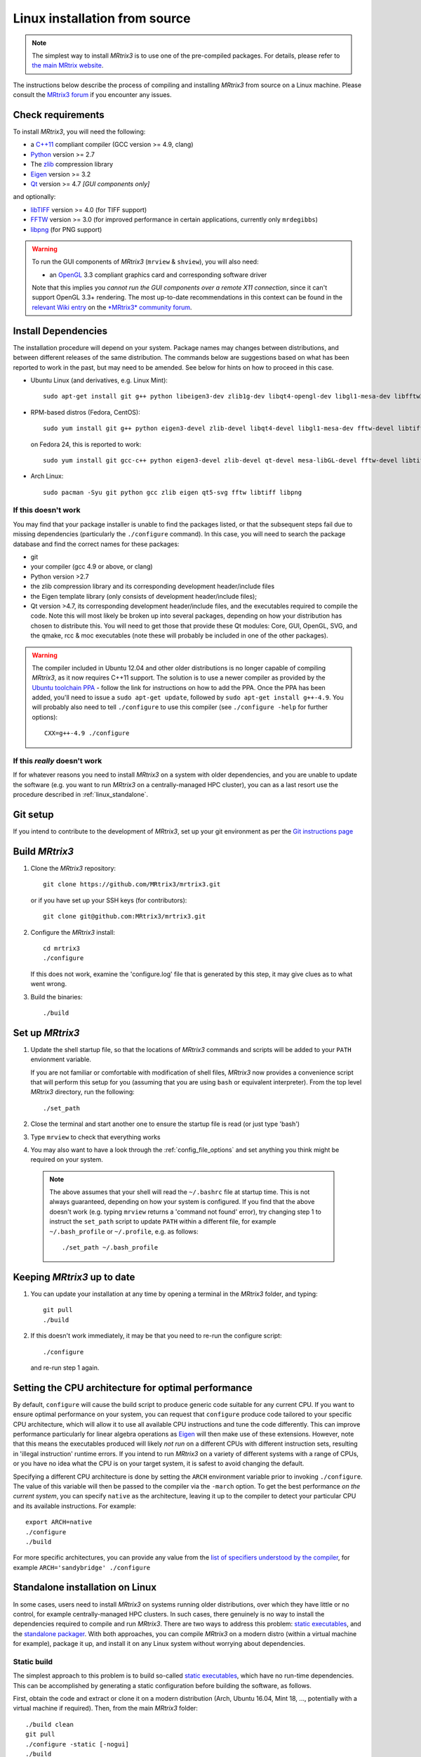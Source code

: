 .. _linux_install:

Linux installation from source
==============================

.. NOTE::

   The simplest way to install *MRtrix3* is to use one of the pre-compiled
   packages. For details, please refer to `the main MRtrix website <https://www.mrtrix.org/download/>`__.


The instructions below describe the process of compiling and installing
*MRtrix3* from source on a Linux machine. Please consult the `MRtrix3 forum
<http://community.mrtrix.org/>`__ if you encounter any issues.

Check requirements
------------------

To install *MRtrix3*, you will need the following:

-  a `C++11 <https://en.wikipedia.org/wiki/C%2B%2B11>`__ compliant
   compiler (GCC version >= 4.9, clang)
-  `Python <https://www.python.org/>`__ version >= 2.7
-  The `zlib <http://www.zlib.net/>`__ compression library
-  `Eigen <http://eigen.tuxfamily.org>`__ version >= 3.2
-  `Qt <http://www.qt.io/>`__ version >= 4.7 *[GUI components only]*

and optionally:

- `libTIFF <http://www.libtiff.org/>`__ version >= 4.0 (for TIFF support)
- `FFTW <http://www.fftw.org/>`__ version >= 3.0 (for improved performance in
  certain applications, currently only ``mrdegibbs``)
- `libpng <http://www.libpng.org>`__ (for PNG support)

.. WARNING::

    To run the GUI components of *MRtrix3* (``mrview`` &
    ``shview``), you will also need:

    -  an `OpenGL <https://en.wikipedia.org/wiki/OpenGL>`__ 3.3 compliant graphics card and corresponding software driver

    Note that this implies you *cannot run the GUI components over a remote
    X11 connection*, since it can't support OpenGL 3.3+ rendering. The
    most up-to-date recommendations in this context can be found in the
    `relevant Wiki entry <http://community.mrtrix.org/t/remote-display-issues/2547>`__
    on the `*MRtrix3* community forum <http://community.mrtrix.org>`__.

Install Dependencies
--------------------

The installation procedure will depend on your system. Package names may
changes between distributions, and between different releases of the
same distribution. The commands below are suggestions based on what has
been reported to work in the past, but may need to be amended. See below
for hints on how to proceed in this case.

-  Ubuntu Linux (and derivatives, e.g. Linux Mint)::

       sudo apt-get install git g++ python libeigen3-dev zlib1g-dev libqt4-opengl-dev libgl1-mesa-dev libfftw3-dev libtiff5-dev libpng-dev

-  RPM-based distros (Fedora, CentOS)::

       sudo yum install git g++ python eigen3-devel zlib-devel libqt4-devel libgl1-mesa-dev fftw-devel libtiff-devel libpng-devel

   on Fedora 24, this is reported to work::

           sudo yum install git gcc-c++ python eigen3-devel zlib-devel qt-devel mesa-libGL-devel fftw-devel libtiff-devel libpng-devel

-  Arch Linux::

       sudo pacman -Syu git python gcc zlib eigen qt5-svg fftw libtiff libpng

If this doesn't work
^^^^^^^^^^^^^^^^^^^^

You may find that your package installer is unable to find the packages
listed, or that the subsequent steps fail due to missing dependencies
(particularly the ``./configure`` command). In this case, you will need
to search the package database and find the correct names for these
packages:

-  git

-  your compiler (gcc 4.9 or above, or clang)

-  Python version >2.7

-  the zlib compression library and its corresponding development
   header/include files

-  the Eigen template library (only consists of development header/include files);

-  Qt version >4.7, its corresponding development header/include files,
   and the executables required to compile the code. Note this will most
   likely be broken up into several packages, depending on how your
   distribution has chosen to distribute this. You will need to get
   those that provide these Qt modules: Core, GUI, OpenGL, SVG, and the
   qmake, rcc & moc executables (note these will probably be included in
   one of the other packages).

.. WARNING::

    The compiler included in Ubuntu 12.04 and other older distributions is no
    longer capable of compiling *MRtrix3*, as it now requires C++11 support.
    The solution is to use a newer compiler as provided by the `Ubuntu
    toolchain PPA
    <https://launchpad.net/~ubuntu-toolchain-r/+archive/ubuntu/test>`__ -
    follow the link for instructions on how to add the PPA. Once the PPA has
    been added, you'll need to issue a ``sudo apt-get update``, followed by
    ``sudo apt-get install g++-4.9``. You will probably also need to tell
    ``./configure`` to use this compiler (see ``./configure -help`` for further
    options)::

        CXX=g++-4.9 ./configure

If this *really* doesn't work
^^^^^^^^^^^^^^^^^^^^^^^^^^^^^

If for whatever reasons you need to install *MRtrix3* on a system with
older dependencies, and you are unable to update the software (e.g. you
want to run *MRtrix3* on a centrally-managed HPC cluster), you can as a
last resort use the procedure described in :ref:`linux_standalone`.

Git setup
---------

If you intend to contribute to the development of *MRtrix3*, set up your git
environment as per the `Git instructions page
<https://help.github.com/articles/set-up-git/#setting-up-git>`__

.. _linux_build:

Build *MRtrix3*
---------------

1. Clone the *MRtrix3* repository::

       git clone https://github.com/MRtrix3/mrtrix3.git

   or if you have set up your SSH keys (for contributors)::

       git clone git@github.com:MRtrix3/mrtrix3.git

2. Configure the *MRtrix3* install::

       cd mrtrix3
       ./configure

   If this does not work, examine the 'configure.log' file that is
   generated by this step, it may give clues as to what went wrong.

3. Build the binaries::

       ./build

Set up *MRtrix3*
----------------

1. Update the shell startup file, so that the locations of *MRtrix3* commands
   and scripts will be added to your ``PATH`` envionment variable.

   If you are not familiar or comfortable with modification of shell files,
   *MRtrix3* now provides a convenience script that will perform this setup
   for you (assuming that you are using ``bash`` or equivalent interpreter).
   From the top level *MRtrix3* directory, run the following::

       ./set_path

2. Close the terminal and start another one to ensure the startup file
   is read (or just type 'bash')

3. Type ``mrview`` to check that everything works

4. You may also want to have a look through the :ref:`config_file_options`
   and set anything you think might be required on your system.

  .. NOTE::
    The above assumes that your shell will read the ``~/.bashrc`` file at
    startup time. This is not always guaranteed, depending on how your system
    is configured. If you find that the above doesn't work (e.g. typing
    ``mrview`` returns a 'command not found' error), try changing step 1 to
    instruct the ``set_path`` script to update ``PATH`` within a different
    file, for example ``~/.bash_profile`` or ``~/.profile``, e.g. as follows::

      ./set_path ~/.bash_profile

Keeping *MRtrix3* up to date
----------------------------

1. You can update your installation at any time by opening a terminal in
   the *MRtrix3* folder, and typing::

       git pull
       ./build

2. If this doesn't work immediately, it may be that you need to re-run
   the configure script::

       ./configure

   and re-run step 1 again.


Setting the CPU architecture for optimal performance
----------------------------------------------------

By default, ``configure`` will cause the build script to produce generic code
suitable for any current CPU. If you want to ensure optimal performance on your
system, you can request that ``configure`` produce code tailored to your
specific CPU architecture, which will allow it to use all available CPU
instructions and tune the code differently. This can improve performance
particularly for linear algebra operations as `Eigen
<http://eigen.tuxfamily.org>`__ will then make use of these extensions.
However, note that this means the executables produced will likely *not run* on
a different CPUs with different instruction sets, resulting in 'illegal
instruction' runtime errors. If you intend to run *MRtrix3* on a variety of
different systems with a range of CPUs, or you have no idea what the CPU is on
your target system, it is safest to avoid changing the default.

Specifying a different CPU architecture is done by setting the ``ARCH`` environment
variable prior to invoking ``./configure``. The value of this variable will
then be passed to the compiler via the ``-march`` option. To get the best
performance *on the current system*, you can specify ``native`` as
the architecture, leaving it up to the compiler to detect your particular CPU
and its available instructions. For example::

    export ARCH=native
    ./configure
    ./build

For more specific architectures, you can provide any value from the `list of
specifiers understood by the compiler
<https://gcc.gnu.org/onlinedocs/gcc-6.2.0/gcc/x86-Options.html#x86-Options>`_,
for example ``ARCH='sandybridge' ./configure``


.. _linux_standalone:

Standalone installation on Linux
--------------------------------

In some cases, users need to install *MRtrix3* on systems running older
distributions, over which they have little or no control, for example
centrally-managed HPC clusters. In such cases, there genuinely is no way
to install the dependencies required to compile and run *MRtrix3*. There
are two ways to address this problem: `static
executables <#static-build>`__, and the `standalone
packager <#standalone-packager>`__. With both approaches, you can
compile *MRtrix3* on a modern distro (within a virtual machine for
example), package it up, and install it on any Linux system without
worrying about dependencies.

Static build
^^^^^^^^^^^^

The simplest approach to this problem is to build so-called `static
executables <http://en.wikipedia.org/wiki/Static_library>`__, which have
no run-time dependencies. This can be accomplished by generating a
static configuration before building the software, as follows.

First, obtain the code and extract or clone it on a modern distribution
(Arch, Ubuntu 16.04, Mint 18, ..., potentially with a virtual machine if
required). Then, from the main *MRtrix3* folder::

    ./build clean
    git pull
    ./configure -static [-nogui]
    ./build

Note that this requires the availability of static versions of the
required libraries. This is generally not a problem, most distributions
will provide those by default, with the exception of Qt. If you require
a static build of MRView, you will most likely need to build a `static
version of
Qt <http://doc.qt.io/qt-5/linux-deployment.html#building-qt-statically>`__
beforehand. Use the ``-nogui`` option to skip installation of GUI
components, which rely on Qt.

You can then deploy the software onto target systems, as described in the
:ref:`deployment` section.


Standalone packager
^^^^^^^^^^^^^^^^^^^

In the rare cases where the `static build <#Static-build>`__ procedure
above doesn't work for you, *MRtrix3* now includes the ``package_mrtrix``
script, which is designed to package an existing and fully-functional
installation from one system, so that it can be installed as a
self-contained standalone package on another system. What this means is
that you can now compile *MRtrix3* on a modern distro (within a virtual
machine for example), package it up, and install it on any Linux system
without worrying about dependencies.

**Note:** this is *not* the recommended way to install *MRtrix3*, and may
not work for your system. This is provided on a best-effort basis, as a
convenience for users who genuinely have no alternative.

What it does
""""""""""""

The ``package_mrtrix`` script is included in the top-level folder of the
*MRtrix3* package (if you don't have it, use ``git pull`` to update). In
essence, all it does is collate all the dynamic libraries necessary for
runtime operation into a single folder, which you can then copy over and
extract onto target systems. For a truly standalone installation, you
need to add the ``-standalone`` option, which will also include any
system libraries required for runtime operation from your current
system, making them available on any target system.

Limitations
"""""""""""

-  **OpenGL support:** this approach cannot magically make your system
   run ``mrview`` if it doesn't already support OpenGL 3.3 and above. This
   is a hardware driver issue, and can only be addressed by upgrading
   the drivers for your system - something that may or may not be
   possible.

-  **GUI support:** while this approach collates all the X11 libraries
   that are needed to launch the program, it is likely that these will
   then dynamically attempt to load further libraries that reside on
   your system. Unfortunately, this can introduce binary compatibility
   issues, and cause the GUI components to abort. This might happen even
   if your system does have OpenGL 3.3 support. There is unfortunately
   no simple solution to this.

-  **Installation on remote systems:** bear in mind that running the GUI
   components over a remote X11 connection is not possible, since the
   GLX protocol does not support OpenGL 3 and above (see
   [relevant Wiki entry](http://community.mrtrix.org/t/remote-display-issues/2547)
   of the [*MRtrix3* community forum](http://community.mrtrix.org)
   for details). You may be able to use an OpenGL-capable VNC connection, but
   if that is not possible, there is little point in installing the GUI
   components on the remote server. The recommendation would be to configure
   with the ``-nogui`` option to skip the GUI components. You should also be
   able to access your data over the network (e.g. using SAMBA or SSHFS), in
   which case you would be able to display the images by running ``mrview``
   locally and loading the images over the shared network drives.

Instructions
""""""""""""

First, obtain the code and extract or clone it on a modern distribution
(Arch, Ubuntu 14.04, Mint 17, ..., potentially with a virtual machine if
required). Then, from the main *MRtrix3* folder::

    ./build clean
    git pull
    ./configure [-nogui]
    ./build
    ./package_mrtrix -standalone

Then copy the resulting ``_package/mrtrix3`` folder to the desired
location on the target system (maybe your own home folder). To make the
*MRtrix3* command available on the command-line, the ``bin/`` folder needs
to be added to your PATH (note this assumes that you're running the BASH
shell)::

     export PATH="$(pwd)/bin:$PATH"

Note that the above command will only add *MRtrix3* to the ``PATH`` for the
current session. You would need to add the equivalent line to your users'
startup scripts, using whichever mechanism is appropriate for your system.


